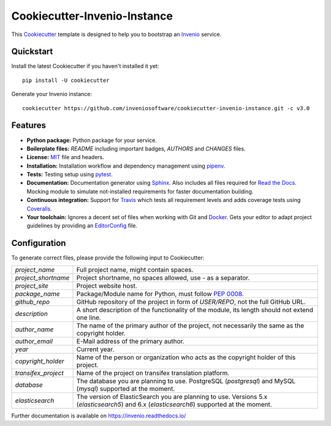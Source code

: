 ..
    This file is part of Invenio.
    Copyright (C) 2015-2018 CERN.

    Invenio is free software; you can redistribute it and/or modify it
    under the terms of the MIT License; see LICENSE file for more details.

==============================
 Cookiecutter-Invenio-Instance
==============================

.. image:: https://img.shields.io/github/license/inveniosoftware/cookiecutter-invenio-instance.svg
        :target: https://github.com/inveniosoftware/cookiecutter-invenio-instance/blob/master/LICENSE

.. image:: https://img.shields.io/travis/inveniosoftware/cookiecutter-invenio-instance.svg
        :target: https://travis-ci.org/inveniosoftware/cookiecutter-invenio-instance

.. image:: https://img.shields.io/coveralls/inveniosoftware/cookiecutter-invenio-instance.svg
        :target: https://coveralls.io/r/inveniosoftware/cookiecutter-invenio-instance

.. image:: https://img.shields.io/pypi/v/cookiecutter-invenio-instance.svg
        :target: https://pypi.org/pypi/cookiecutter-invenio-instance

This `Cookiecutter <https://github.com/audreyr/cookiecutter>`_ template is
designed to help you to bootstrap an `Invenio
<https://github.com/inveniosoftware/invenio>`_ service.

Quickstart
----------

Install the latest Cookiecutter if you haven't installed it yet::

    pip install -U cookiecutter

Generate your Invenio instance::

    cookiecutter https://github.com/inveniosoftware/cookiecutter-invenio-instance.git -c v3.0

Features
--------

- **Python package:** Python package for your service.
- **Boilerplate files:** `README` including important badges, `AUTHORS` and
  `CHANGES` files.
- **License:** `MIT <https://opensource.org/licenses/MIT>`_ file and headers.
- **Installation:** Installation workflow and dependency management using
  `pipenv <https://docs.pipenv.org/:>`_.
- **Tests:** Testing setup using `pytest <http://pytest.org/latest/>`_.
- **Documentation:** Documentation generator using `Sphinx
  <http://sphinx-doc.org/>`_. Also includes all files required for `Read the
  Docs <https://readthedocs.io/>`_. Mocking module to simulate not-installed
  requirements for faster documentation building.
- **Continuous integration:** Support for `Travis <https://travis-ci.org/>`_
  which tests all requirement levels and adds coverage tests using `Coveralls
  <https://coveralls.io/>`_.
- **Your toolchain:** Ignores a decent set of files when working with Git and
  `Docker <https://www.docker.com/>`_. Gets your editor to adapt project
  guidelines by providing an `EditorConfig <http://editorconfig.org/>`_ file.

Configuration
-------------
To generate correct files, please provide the following input to Cookiecutter:

==================== =============================================
`project_name`       Full project name, might contain spaces.
`project_shortname`  Project shortname, no spaces allowed, use `-` as a
                     separator.
`project_site`       Project website host.
`package_name`       Package/Module name for Python, must follow `PEP 0008
                     <https://www.python.org/dev/peps/pep-0008/>`_.
`github_repo`        GitHub repository of the project in form of `USER/REPO`,
                     not the full GitHub URL.
`description`        A short description of the functionality of the module,
                     its length should not extend one line.
`author_name`        The name of the primary author of the project, not
                     necessarily the same as the copyright holder.
`author_email`       E-Mail address of the primary author.
`year`               Current year.
`copyright_holder`   Name of the person or organization who acts as the
                     copyright holder of this project.
`transifex_project`  Name of the project on transifex translation platform.
`database`           The database you are planning to use. PostgreSQL
                     (`postgresql`) and MySQL (`mysql`) supported at the
                     moment.
`elasticsearch`      The version of ElasticSearch you are planning to use.
                     Versions 5.x (`elasticsearch5`) and 6.x (`elasticsearch6`)
                     supported at the moment.
==================== =============================================

Further documentation is available on
https://invenio.readthedocs.io/
